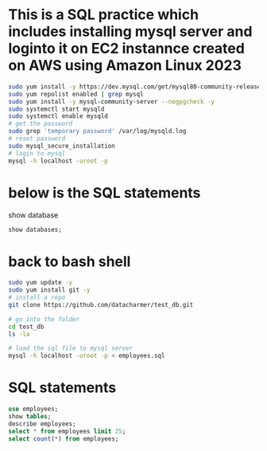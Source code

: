 * This is a SQL practice which includes installing mysql server and loginto it on EC2 instannce created on AWS using Amazon Linux 2023
#+begin_src bash
sudo yum install -y https://dev.mysql.com/get/mysql80-community-release-el9-1.noarch.rpm
sudo yum repolist enabled | grep mysql
sudo yum install -y mysql-community-server --nogpgcheck -y
sudo systemctl start mysqld 
sudo systemctl enable mysqld
# get the password
sudo grep 'temporary password' /var/log/mysqld.log
# reset password
sudo mysql_secure_installation
# login to mysql
mysql -h localhost -uroot -p
#+end_src

* below is the SQL statements
show database
#+begin_src sql
show databases;
#+end_src

* back to bash shell
#+begin_src bash
sudo yum update -y
sudo yum install git -y
# install a repo
git clone https://github.com/datacharmer/test_db.git

# go into the folder
cd test_db
ls -la

# load the sql file to mysql server
mysql -h localhost -uroot -p < employees.sql
#+end_src

* SQL statements
#+begin_src sql
  use employees;
  show tables;
  describe employees;
  select * from employees limit 25;
  select count(*) from employees;
#+end_src
